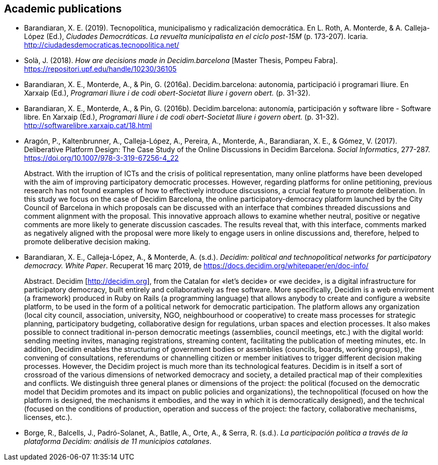 :page-partial:

[[bibliography]]
== Academic publications

[[refs]]
[[ref-4881969-DJZCCH7V]]
* Barandiaran, X. E. (2019). Tecnopolítica, municipalismo y
radicalización democrática. En L. Roth, A. Monterde, & A. Calleja-López
(Ed.), _Ciudades Democráticas. La revuelta municipalista en el ciclo
post-15M_ (p. 173-207). Icaria.
http://ciudadesdemocraticas.tecnopolitica.net/

[[ref-4881969-INGW3H3C]]
* Solà, J. (2018). _How are decisions made in Decidim.barcelona_ [Master
Thesis, Pompeu Fabra]. https://repositori.upf.edu/handle/10230/36105

[[ref-4881969-ZEYELQ5C]]
* Barandiaran, X. E., Monterde, A., & Pin, G. (2016a).
Decidim.barcelona: autonomia, participació i programari lliure. En
Xarxaip (Ed.), _Programari lliure i de codi obert-Societat lliure i
govern obert._ (p. 31-32).

[[ref-4881969-XCEET6WF]]
* Barandiaran, X. E., Monterde, A., & Pin, G. (2016b).
Decidim.barcelona: autonomía, participación y software libre - Software
libre. En Xarxaip (Ed.), _Programari lliure i de codi obert-Societat
lliure i govern obert._ (p. 31-32).
http://softwarelibre.xarxaip.cat/18.html

[[ref-4881969-LII99ZM9]]
* Aragón, P., Kaltenbrunner, A., Calleja-López, A., Pereira, A.,
Monterde, A., Barandiaran, X. E., & Gómez, V. (2017). Deliberative
Platform Design: The Case Study of the Online Discussions in Decidim
Barcelona. _Social Informatics_, 277-287.
https://doi.org/10.1007/978-3-319-67256-4_22 +
pass:[<div class="biblio-abstract">][.biblio-abstract-label]#Abstract.#
With the irruption of ICTs and the crisis of political representation,
many online platforms have been developed with the aim of improving
participatory democratic processes. However, regarding platforms for
online petitioning, previous research has not found examples of how to
effectively introduce discussions, a crucial feature to promote
deliberation. In this study we focus on the case of Decidim Barcelona,
the online participatory-democracy platform launched by the City Council
of Barcelona in which proposals can be discussed with an interface that
combines threaded discussions and comment alignment with the proposal.
This innovative approach allows to examine whether neutral, positive or
negative comments are more likely to generate discussion cascades. The
results reveal that, with this interface, comments marked as negatively
aligned with the proposal were more likely to engage users in online
discussions and, therefore, helped to promote deliberative decision
making.pass:[</div>]

[[ref-4881969-SCKIHAIX]]
* Barandiaran, X. E., Calleja-López, A., & Monterde, A. (s.d.).
_Decidim: political and technopolitical networks for participatory
democracy. White Paper_. Recuperat 16 març 2019, de
https://docs.decidim.org/whitepaper/en/doc-info/ +
pass:[<div class="biblio-abstract">][.biblio-abstract-label]#Abstract.#
Decidim [http://decidim.org], from the Catalan for «let’s decide» or «we
decide», is a digital infrastructure for participatory democracy, built
entirely and collaboratively as free software. More specifically,
Decidim is a web environment (a framework) produced in Ruby on Rails (a
programming language) that allows anybody to create and configure a
website platform, to be used in the form of a political network for
democratic participation. The platform allows any organization (local
city council, association, university, NGO, neighbourhood or
cooperative) to create mass processes for strategic planning,
participatory budgeting, collaborative design for regulations, urban
spaces and election processes. It also makes possible to connect
traditional in-person democratic meetings (assemblies, council meetings,
etc.) with the digital world: sending meeting invites, managing
registrations, streaming content, facilitating the publication of
meeting minutes, etc. In addition, Decidim enables the structuring of
government bodies or assemblies (councils, boards, working groups), the
convening of consultations, referendums or channelling citizen or member
initiatives to trigger different decision making processes. However, the
Decidim project is much more than its technological features. Decidim is
in itself a sort of crossroad of the various dimensions of networked
democracy and society, a detailed practical map of their complexities
and conflicts. We distinguish three general planes or dimensions of the
project: the political (focused on the democratic model that Decidim
promotes and its impact on public policies and organizations), the
technopolitical (focused on how the platform is designed, the mechanisms
it embodies, and the way in which it is democratically designed), and
the technical (focused on the conditions of production, operation and
success of the project: the factory, collaborative mechanisms, licenses,
etc.).pass:[</div>]

[[ref-4881969-YCAWSJCB]]
* Borge, R., Balcells, J., Padró-Solanet, A., Batlle, A., Orte, A., &
Serra, R. (s.d.). _La participación política a través de la plataforma
Decidim: análisis de 11 municipios catalanes_.
